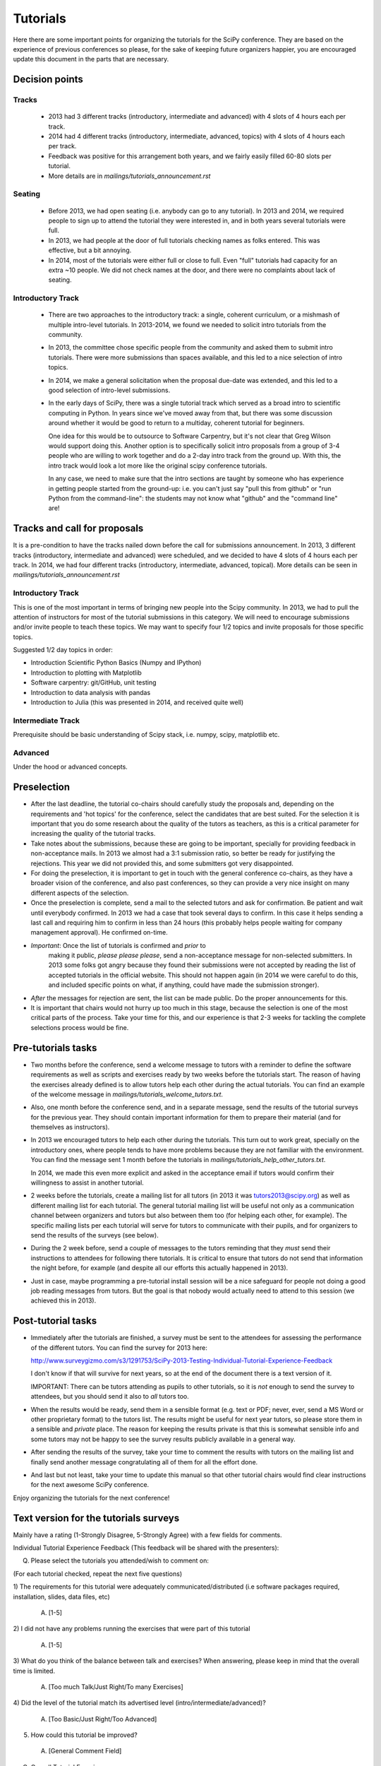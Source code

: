 ==========
Tutorials
==========

Here there are some important points for organizing the tutorials for
the SciPy conference.  They are based on the experience of previous
conferences so please, for the sake of keeping future organizers
happier, you are encouraged update this document in the parts that are
necessary.


Decision points
===============

Tracks
------

  * 2013 had 3 different tracks (introductory, intermediate
    and advanced) with 4 slots of 4 hours each per track.

  * 2014 had 4 different tracks (introductory, intermediate, advanced, topics)
    with 4 slots of 4 hours each per track.

  * Feedback was positive for this arrangement both years, and we fairly easily filled 60-80 slots per tutorial.

  * More details are in `mailings/tutorials_announcement.rst`

Seating
-------

  * Before 2013, we had open seating (i.e. anybody can go to any tutorial).
    In 2013 and 2014, we required people to sign up to attend the tutorial
    they were interested in, and in both years several tutorials were full.

  * In 2013, we had people at the door of full tutorials checking names as
    folks entered. This was effective, but a bit annoying.

  * In 2014, most of the tutorials were either full or close to full. Even
    "full" tutorials had capacity for an extra ~10 people. We did not check
    names at the door, and there were no complaints about lack of seating.

Introductory Track
------------------

  * There are two approaches to the introductory track: a single, coherent
    curriculum, or a mishmash of multiple intro-level tutorials. In 2013-2014,
    we found we needed to solicit intro tutorials from the community.

  * In 2013, the committee chose specific people from the community and asked
    them to submit intro tutorials. There were more submissions than spaces
    available, and this led to a nice selection of intro topics.

  * In 2014, we make a general solicitation when the proposal due-date was
    extended, and this led to a good selection of intro-level submissions.

  * In the early days of SciPy, there was a single tutorial track which served
    as a broad intro to scientific computing in Python. In years since we've
    moved away from that, but there was some discussion around whether it would
    be good to return to a multiday, coherent tutorial for beginners.

    One idea for this would be to outsource to Software Carpentry, but it's not
    clear that Greg Wilson would support doing this. Another option is to
    specifically solicit intro proposals from a group of 3-4 people who are
    willing to work together and do a 2-day intro track from the ground up.
    With this, the intro track would look a lot more like the original scipy
    conference tutorials.

    In any case, we need to make sure that the intro sections are taught by
    someone who has experience in getting people started from the ground-up:
    i.e. you can't just say "pull this from github" or "run Python from the
    command-line": the students may not know what "github" and the "command
    line" are!
 

Tracks and call for proposals
=============================

It is a pre-condition to have the tracks nailed down before the call
for submissions announcement.  In 2013, 3 different tracks
(introductory, intermediate and advanced) were scheduled, and we
decided to have 4 slots of 4 hours each per track. In 2014, we had four
different tracks (introductory, intermediate, advanced, topical).
More details can be seen in `mailings/tutorials_announcement.rst`


Introductory Track
------------------

This is one of the most important in terms of bringing new people into
the Scipy community. In 2013, we had to pull the attention of
instructors for most of the tutorial submissions in this category.  We
will need to encourage submissions and/or invite people to teach these
topics. We may want to specify four 1/2 topics and invite proposals
for those specific topics.

Suggested 1/2 day topics in order:

* Introduction Scientific Python Basics (Numpy and IPython)
* Introduction to plotting with Matplotlib
* Software carpentry: git/GitHub, unit testing
* Introduction to data analysis with pandas
* Introduction to Julia (this was presented in 2014, and received quite well)

Intermediate Track
------------------

Prerequisite should be basic understanding of Scipy stack, i.e. numpy,
scipy, matplotlib etc.

Advanced
--------

Under the hood or advanced concepts. 


Preselection
============

* After the last deadline, the tutorial co-chairs should carefully
  study the proposals and, depending on the requirements and 'hot
  topics' for the conference, select the candidates that are best
  suited.  For the selection it is important that you do some research
  about the quality of the tutors as teachers, as this is a critical
  parameter for increasing the quality of the tutorial tracks.

* Take notes about the submissions, because these are going to be
  important, specially for providing feedback in non-acceptance mails.
  In 2013 we almost had a 3:1 submission ratio, so better be ready for
  justifying the rejections.  This year we did not provided this, and
  some submitters got very disappointed.

* For doing the preselection, it is important to get in touch with the
  general conference co-chairs, as they have a broader vision of the
  conference, and also past conferences, so they can provide a very nice
  insight on many different aspects of the selection.

* Once the preselection is complete, send a mail to the selected
  tutors and ask for confirmation.  Be patient and wait until
  everybody confirmed.  In 2013 we had a case that took several days
  to confirm.  In this case it helps sending a last call and requiring
  him to confirm in less than 24 hours (this probably helps people
  waiting for company management approval).  He confirmed on-time.

* *Important*: Once the list of tutorials is confirmed and *prior* to
   making it public, *please please please*, send a non-acceptance
   message for non-selected submitters.  In 2013 some folks got angry
   because they found their submissions were not accepted by reading
   the list of accepted tutorials in the official website.  This
   should not happen again (in 2014 we were careful to do this, and included
   specific points on what, if anything, could have made the submission
   stronger).

* *After* the messages for rejection are sent, the list can be made
  public.  Do the proper announcements for this.

* It is important that chairs would not hurry up too much in this stage,
  because the selection is one of the most critical parts of the
  process.  Take your time for this, and our experience is that 2-3
  weeks for tackling the complete selections process would be fine.


Pre-tutorials tasks
===================

* Two months before the conference, send a welcome message to tutors
  with a reminder to define the software requirements as well as
  scripts and exercises ready by two weeks before the tutorials start.
  The reason of having the exercises already defined is to allow
  tutors help each other during the actual tutorials.  You can find an
  example of the welcome message in
  `mailings/tutorials_welcome_tutors.txt`.

* Also, one month before the conference send, and in a separate
  message, send the results of the tutorial surveys for the previous
  year.  They should contain important information for them to prepare
  their material (and for themselves as instructors).

* In 2013 we encouraged tutors to help each other during the
  tutorials.  This turn out to work great, specially on the
  introductory ones, where people tends to have more problems because
  they are not familiar with the environment.  You can find the
  message sent 1 month before the tutorials in
  `mailings/tutorials_help_other_tutors.txt`.

  In 2014, we made this even more explicit and asked in the acceptance email
  if tutors would confirm their willingness to assist in another tutorial.

* 2 weeks before the tutorials, create a mailing list for all tutors
  (in 2013 it was tutors2013@scipy.org) as well as different mailing
  list for each tutorial.  The general tutorial mailing list will be
  useful not only as a communication channel between organizers and
  tutors but also between them too (for helping each other, for
  example).  The specific mailing lists per each tutorial will serve
  for tutors to communicate with their pupils, and for organizers to
  send the results of the surveys (see below).

* During the 2 week before, send a couple of messages to the tutors
  reminding that they *must* send their instructions to attendees for
  following there tutorials.  It is critical to ensure that tutors do
  not send that information the night before, for example (and despite
  all our efforts this actually happened in 2013).

* Just in case, maybe programming a pre-tutorial install session will
  be a nice safeguard for people not doing a good job reading messages
  from tutors.  But the goal is that nobody would actually need to
  attend to this session (we achieved this in 2013).


Post-tutorial tasks
===================

* Immediately after the tutorials are finished, a survey must be sent
  to the attendees for assessing the performance of the different
  tutors.  You can find the survey for 2013 here:

  http://www.surveygizmo.com/s3/1291753/SciPy-2013-Testing-Individual-Tutorial-Experience-Feedback

  I don't know if that will survive for next years, so at the end of
  the document there is a text version of it.

  IMPORTANT: There can be tutors attending as pupils to other
  tutorials, so it is *not* enough to send the survey to attendees,
  but you should send it also to *all* tutors too.

* When the results would be ready, send them in a sensible format
  (e.g. text or PDF; never, ever, send a MS Word or other proprietary
  format) to the tutors list.  The results might be useful for next
  year tutors, so please store them in a sensible and *private* place.
  The reason for keeping the results private is that this is somewhat
  sensible info and some tutors may not be happy to see the survey
  results publicly available in a general way.

* After sending the results of the survey, take your time to comment
  the results with tutors on the mailing list and finally send another
  message congratulating all of them for all the effort done.

* And last but not least, take your time to update this manual so that
  other tutorial chairs would find clear instructions for the next
  awesome SciPy conference.


Enjoy organizing the tutorials for the next conference!


Text version for the tutorials surveys
======================================

Mainly have a rating (1-Strongly Disagree, 5-Strongly Agree) with a few
fields for comments.


Individual Tutorial Experience Feedback (This feedback will be shared with
the presenters):

Q. Please select the tutorials you attended/wish to comment on:

(For each tutorial checked, repeat the next five questions)

1) The requirements for this tutorial were adequately
communicated/distributed (i.e software packages required, installation,
slides, data files, etc)
  A) [1-5]
2) I did not have any problems running the exercises that were part of
this tutorial
  A) [1-5]
3) What do you think of the balance between talk and exercises? When
answering, please keep in mind that the overall time is limited.

  A) [Too much Talk/Just Right/To many Exercises]
4) Did the level of the tutorial match its advertised level
(intro/intermediate/advanced)?
  A) [Too Basic/Just Right/Too Advanced]
5) How could this tutorial be improved?
  A) [General Comment Field]

Q. Overall Tutorial Experience:

1) I learned more from attending the SciPy Conference tutorials than you
would have learned from reading books and online tutorials alone?
  A) [Yes/No]
2) Would you recommend these tutorials to other friends and colleagues?
  A) [Yes/No]
3) What are ways we can improve the overall organization of SciPy
Tutorials? [General Comment Field]
  A) [General Comment Field]

